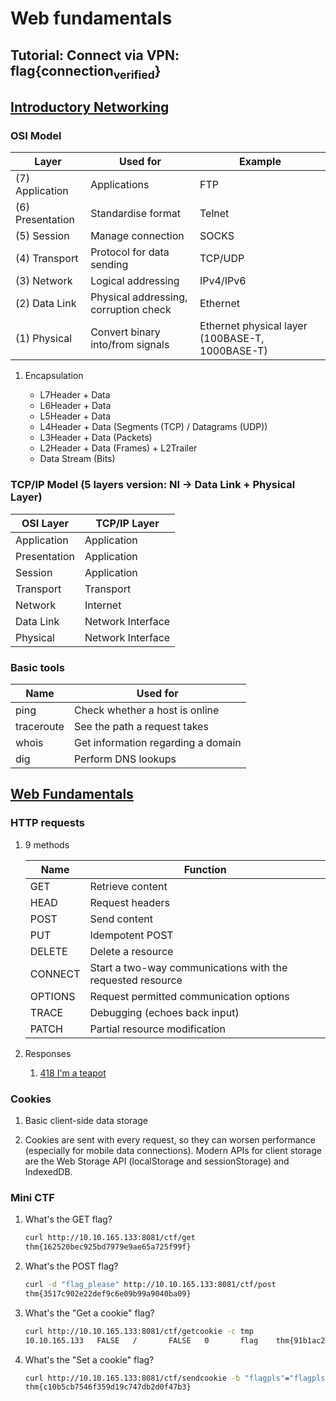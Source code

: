 * Web fundamentals
** Tutorial: Connect via VPN: flag{connection_verified}
** [[https://tryhackme.com/room/introtonetworking][Introductory Networking]]
*** OSI Model
    | Layer            | Used for                              | Example                                         |
    |------------------+---------------------------------------+-------------------------------------------------|
    | (7) Application  | Applications                          | FTP                                             |
    | (6) Presentation | Standardise format                    | Telnet                                          |
    | (5) Session      | Manage connection                     | SOCKS                                           |
    | (4) Transport    | Protocol for data sending             | TCP/UDP                                         |
    | (3) Network      | Logical addressing                    | IPv4/IPv6                                       |
    | (2) Data Link    | Physical addressing, corruption check | Ethernet                                        |
    | (1) Physical     | Convert binary into/from signals      | Ethernet physical layer (100BASE-T, 1000BASE-T) |
**** Encapsulation
    + L7Header + Data
    + L6Header + Data
    + L5Header + Data
    + L4Header + Data (Segments (TCP) / Datagrams (UDP))
    + L3Header + Data (Packets)
    + L2Header + Data (Frames) + L2Trailer
    + Data Stream (Bits)
*** TCP/IP Model (5 layers version: NI -> Data Link + Physical Layer)
| OSI Layer    | TCP/IP Layer      |
|--------------+-------------------|
| Application  | Application       |
| Presentation | Application       |
| Session      | Application       |
| Transport    | Transport         |
| Network      | Internet          |
| Data Link    | Network Interface |
| Physical     | Network Interface |
*** Basic tools
    | Name       | Used for                           |
    |------------+------------------------------------|
    | ping       | Check whether a host is online     |
    | traceroute | See the path a request takes       |
    | whois      | Get information regarding a domain |
    | dig        | Perform DNS lookups                |

** [[https://tryhackme.com/room/webfundamentals][Web Fundamentals]]
*** HTTP requests
**** 9 methods
     | Name    | Function                                                   |
     |---------+------------------------------------------------------------|
     | GET     | Retrieve content                                           |
     | HEAD    | Request headers                                            |
     | POST    | Send content                                               |
     | PUT     | Idempotent POST                                            |
     | DELETE  | Delete a resource                                          |
     | CONNECT | Start a two-way communications with the requested resource |
     | OPTIONS | Request permitted communication options                    |
     | TRACE   | Debugging (echoes back input)                              |
     | PATCH   | Partial resource modification                              |
**** Responses
***** [[https://developer.mozilla.org/en-US/docs/Web/HTTP/Status/418][418 I'm a teapot]]
*** Cookies
**** Basic client-side data storage
**** Cookies are sent with every request, so they can worsen performance (especially for mobile data connections). Modern APIs for client storage are the Web Storage API (localStorage and sessionStorage) and IndexedDB.
*** Mini CTF
**** What's the GET flag?
#+BEGIN_SRC sh
  curl http://10.10.165.133:8081/ctf/get
  thm{162520bec925bd7979e9ae65a725f99f}
#+END_SRC
**** What's the POST flag?
#+BEGIN_SRC sh
  curl -d "flag_please" http://10.10.165.133:8081/ctf/post
  thm{3517c902e22def9c6e09b99a9040ba09}
#+END_SRC
**** What's the "Get a cookie" flag?
#+BEGIN_SRC sh
  curl http://10.10.165.133:8081/ctf/getcookie -c tmp
  10.10.165.133   FALSE   /       FALSE   0       flag    thm{91b1ac2606f36b935f465558213d7ebd}
#+END_SRC
**** What's the "Set a cookie" flag?
#+BEGIN_SRC sh
  curl http://10.10.165.133:8081/ctf/sendcookie -b "flagpls"="flagpls"
  thm{c10b5cb7546f359d19c747db2d0f47b3}
#+END_SRC
     


     

